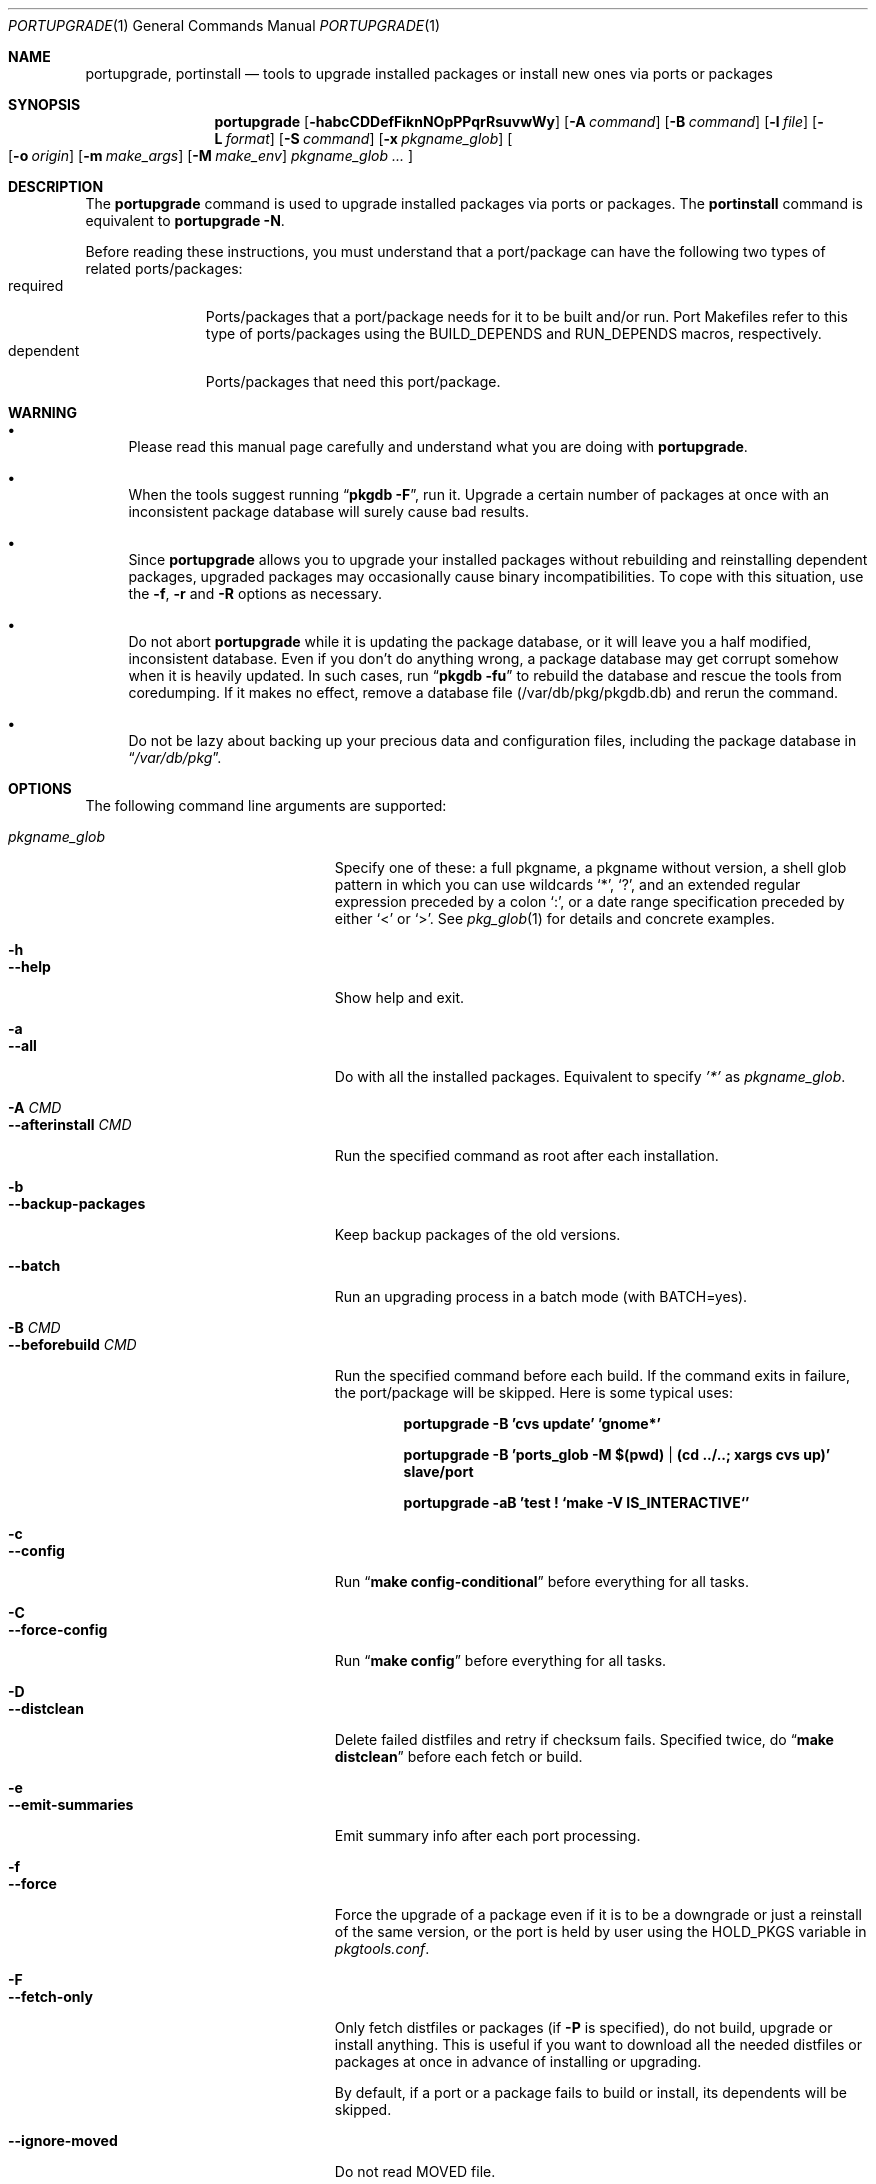 .\" $Id: portupgrade.1,v 1.9 2008/02/10 23:20:02 sem Exp $
.\"
.Dd August 26, 2012
.Dt PORTUPGRADE 1
.Os FreeBSD
.Sh NAME
.Nm portupgrade ,
.Nm portinstall
.Nd tools to upgrade installed packages or install new ones via ports or packages
.Sh SYNOPSIS
.Nm
.Op Fl habcCDDefFiknNOpPPqrRsuvwWy
.Op Fl A Ar command
.Op Fl B Ar command
.Op Fl l Ar file
.Op Fl L Ar format
.Op Fl S Ar command
.Op Fl x Ar pkgname_glob
.Oo
.Op Fl o Ar origin
.Op Fl m Ar make_args
.Op Fl M Ar make_env
.Ar pkgname_glob ...
.Oc
.Sh DESCRIPTION
The
.Nm
command is used to upgrade installed packages via ports or packages.
The
.Nm portinstall
command is equivalent to
.Nm
.Fl N .
.Pp
Before reading these instructions, you must understand that a
port/package can have the following two types of related
ports/packages:
.Bl -tag -width "dependent" -compact
.It required
Ports/packages that a port/package needs for it to be built and/or
run.  Port Makefiles refer to this type of ports/packages using the
.Dv BUILD_DEPENDS
and 
.Dv RUN_DEPENDS
macros, respectively.
.It dependent
Ports/packages that need this port/package.
.El 
.Sh WARNING
.Bl -bullet
.It
Please read this manual page carefully and understand what you are
doing with
.Nm .
.It
When the tools suggest running
.Dq Li "pkgdb -F" ,
run it.  Upgrade a certain number of packages at once with an
inconsistent package database will surely cause bad results.
.It
Since
.Nm
allows you to upgrade your installed packages without rebuilding and
reinstalling dependent packages, upgraded packages may occasionally
cause binary incompatibilities.  To cope with this situation, use the
.Fl f ,
.Fl r
and
.Fl R 
options as necessary.
.It
Do not abort
.Nm
while it is updating the package database, or it will leave you a half
modified, inconsistent database.  Even if you don't do anything wrong,
a package database may get corrupt somehow when it is heavily updated.
In such cases, run
.Dq Li "pkgdb -fu"
to rebuild the database and rescue the tools from coredumping.
If it makes no effect, remove a database file (/var/db/pkg/pkgdb.db)
and rerun the command.
.It
Do not be lazy about backing up your precious data and configuration files,
including the package database in
.Dq Pa /var/db/pkg .
.El
.Sh OPTIONS
The following command line arguments are supported:
.Pp
.Bl -tag -width "--use-remote-packages" -compact
.It Ar pkgname_glob
Specify one of these: a full pkgname, a pkgname without version, a
shell glob pattern in which you can use wildcards
.Sq * ,
.Sq \&? ,
and
an extended regular expression preceded by a colon
.Sq \&: ,
or a date range specification preceded by either
.Sq <
or
.Sq > .
See
.Xr pkg_glob 1
for details and concrete examples.
.Pp
.It Fl h
.It Fl -help
Show help and exit.
.Pp
.It Fl a
.It Fl -all
Do with all the installed packages.  Equivalent to specify
.Ar '*'
as
.Ar pkgname_glob .
.Pp
.It Fl A Ar CMD
.It Fl -afterinstall Ar CMD
Run the specified command as root after each installation.
.Pp
.It Fl b
.It Fl -backup-packages
Keep backup packages of the old versions.
.Pp
.It Fl -batch
Run an upgrading process in a batch mode (with BATCH=yes).
.Pp
.It Fl B Ar CMD
.It Fl -beforebuild Ar CMD
Run the specified command before each build.  If the command exits in
failure, the port/package will be skipped.  Here is some typical uses:
.Pp
.Dl portupgrade -B 'cvs update' 'gnome*'
.Pp
.Dl portupgrade -B 'ports_glob -M $(pwd) | (cd ../..; xargs cvs up)' slave/port
.Pp
.Dl portupgrade -aB 'test \&! `make -V IS_INTERACTIVE`'
.Pp
.It Fl c
.It Fl -config
Run
.Dq Li "make config-conditional"
before everything for all tasks.
.Pp
.It Fl C
.It Fl -force-config
Run
.Dq Li "make config"
before everything for all tasks.
.Pp
.It Fl D
.It Fl -distclean
Delete failed distfiles and retry if checksum fails.  Specified twice,
do
.Dq Li "make distclean"
before each fetch or build.
.Pp
.It Fl e
.It Fl -emit-summaries
Emit summary info after each port processing.
.Pp
.It Fl f
.It Fl -force
Force the upgrade of a package even if it is to be a downgrade or just
a reinstall of the same version, or the port is held by user using the
HOLD_PKGS variable in
.Pa pkgtools.conf .
.Pp
.It Fl F
.It Fl -fetch-only
Only fetch distfiles or packages (if
.Fl P
is specified), do not build, upgrade or install anything.  This is
useful if you want to download all the needed distfiles or packages at
once in advance of installing or upgrading.
.Pp
By default, if a port or a package fails to build or install, its
dependents will be skipped.
.Pp
.It Fl -ignore-moved
Do not read MOVED file.
.Pp
.It Fl i
.It Fl -interactive
Turn on interactive mode.  You are asked for approval before each
suggested installation or upgrade.  This option implies
.Fl v .
.Pp
.It Fl k
.It Fl -keep-going
Force the upgrade of a package even if some of the requisite packages
have failed to upgrade in advance.
.Pp
.It Fl l Ar FILE
.It Fl -results-file Ar FILE
Specify a file name to save the results to.  By default,
.Nm
does not save results as a file.
.Pp
.It Fl L Ar FORMAT
.It Fl -log-file Ar FORMAT
Specify a
.Xr printf 3
style format to determine the log file name for each port.
.Dq %s::%s
is appended if it does not contain a
.Sq % .
Category and portname are given as arguments, in the order named.
.Pp
.It Fl m
.It Fl -make-args
Specify arguments to append to each
.Xr make 1
command line.
.Pp
.It Fl M
.It Fl -make-env
Specify arguments to prepend to each
.Xr make 1
command line.
.Pp
.It Fl n
.It Fl -noexecute
Do not actually install or upgrade any packages; just show what would
be done.  This option implies
.Fl v
and negates
.Fl i
and
.Fl y .
.Pp
.It Fl N
.It Fl -new
Install a new port/package when a specified package is not installed.
Prior to the installation a new port/package, all the required
packages are upgraded.
.Pp
If this option is specified, you can specify a portorigin glob as well
as a pkgname glob to specify which port to install.  See
.Xr portsdb 1
for the details of the
.Sq portorigin glob .
.Pp
.It Fl o Ar ORIGIN
.It Fl -origin Ar ORIGIN
Specify a port to upgrade the following package with.
.Pp
.It Fl O
.It Fl -omit-check
Omit sanity checks for dependencies.  By default,
.Nm
checks if all the packages to upgrade have consistent dependencies,
though it takes extra time to calculate dependencies.  If you are sure
you have run
.Dq Li "pkgdb -F"
in advance, you can specify this option to omit the sanity checks.
.Pp
.It Fl p
.It Fl -package
Build a package when each specified port is installed or upgraded.  If
a package is upgraded and its dependent packages are given from the
command line (including the case where
.Fl r
is specified), build packages for them as well.
.Pp
.It Fl P
.It Fl -use-packages
Use packages instead of ports whenever available.
.Nm
searches the local directories listed in
.Ev PKG_PATH
for each package to install or upgrade the current installation with,
and if none is found,
.Xr pkg_fetch 1
is invoked to fetch one from a remote site.  If it doesn't work
either, the port is used.
.Pp
However, the source will still be used if the port is listed in USE_PORTS_ONLY variable in
.Pa pkgtools.conf .
.Pp
.It Fl PP
.It Fl -use-packages-only
Never use the port even if a package is not available either locally
or remotely, although you still have to keep your ports tree
up-to-date so that
.Nm
can check out what the latest version of each port is.
.Pp
.It Fl q
.It Fl -quiet
Do not display a message when -N specified and there is already installed package.
.Pp
.It Fl -noconfig
Do not read the configuration file -
.Pa $PREFIX/etc/pkgtools.conf .
.Pp
.It Fl r
.It Fl -recursive
Act on all those packages depending on the given packages as well.
.Pp
.It Fl R
.It Fl -upward-recursive
Act on all those packages required by the given packages as well. (When
specified with
.Fl F ,
fetch recursively, including the brand new, uninstalled ports that an
upgraded port requires)
.Pp
.It Fl s
.It Fl -sudo
Run commands under
.Xr sudo 8
where needed.
.Pp
.It Fl S Ar CMD
.It Fl -sudo-command Ar CMD
Specify an alternative to
.Xr sudo 8 .
e.g.
.Dq Ar 'su root -c "%s"'
(default:
.Ar sudo )
.Pp
.It Fl u
.It Fl -uninstall-shlibs
Do not preserve old shared libraries.  By default,
.Nm
preserves shared libraries on uninstallation for safety.  See the
.Xr pkg_deinstall 1
manpage and check out the
.Fl P
option for details. 
.Pp
.It Fl v
.It Fl -verbose
Turn on verbose output.
.Pp
.It Fl w
.It Fl -noclean
Do not
.Dq Li "make clean"
before each build.
.Pp
.It Fl W
.It Fl -nocleanup
Do not
.Dq Li "make clean"
after each installation.
.Pp
.It Fl -without-env-upgrade
Do not set UPGRADE_* environment variables.
.Pp
.It Fl x Ar GLOB
.It Fl -exclude Ar GLOB
Exclude packages matching the specified glob pattern.  Exclusion is
performed after recursing dependency in response to
.Fl r
and/or
.Fl R ,
which means, for example, the following command will upgrade all the
packages depending on XFree86 but leave XFree86 as it is:
.Pp
.Dl portupgrade -rx XFree86 XFree86
.Pp
.It Fl y
.It Fl -yes
Answer yes to all the questions.  This option implies
.Fl v
and negates
.Fl n .
.El
.Sh TECHNICAL DETAILS
.Nm
upgrades installed packages via ports or packages without necessarily
having to reinstall required or dependent packages by adjusting the
package registry database.
.Pp
The procedures it takes are briefly shown as below:
.Bl -enum -offset indent
.It
If
.Fl P
is not given, jump to
.Sy 4 .
Otherwise search the local directories listed in
.Ev PKG_PATH
for a newer package tarball.  If found, jump to
.Sy 5 .
.It
Fetch the latest package from a remote site using
.Xr pkg_fetch 1 .
If the fetched package is the latest, jump to
.Sy 5 .
If
.Fl P
is given twice (i.e.
.Fl PP )
and the fetched package is not the latest but at least newer than the
current installation, jump to
.Sy 5 .
.It
If
.Fl P
is given twice (i.e.
.Fl PP ) ,
stop the task.
.It
Build the corresponding port of the given installed package.
.It
Fix the dependency information of the packages that depend on the
given package.
.It
Back up the current installation of the given package using
.Xr pkg_create 1 .
Note that the backup tarball will be very large if the package is
a big monster like XFree86.  Please ensure you have sufficient
disk space (refer to the ENVIRONMENT section to know where) to save
the backup tarball. (Perhaps a new option to omit backups will be
added in the future)
.It
Back up the current package registration files of the given package.
.It
Uninstall the given package forcibly, preserving shared libraries
unless
.Fl u
is specified.
.It
Install the new version via ports or packages, depending on the
conditions in
.Sy 1 ,
.Sy 2
and
.Sy 3 .
.It
If the installation fails,
.Bl -enum -offset indent -nested
.It
Restore the old installation backed up in 
.Sy 6 .
.It
Restore the old package registration files backed up in
.Sy 7 .
.It
Revert the dependency information fixed in
.Sy 5 .
.El
.It
Remove the dependencies obsoleted in this upgrade.
.It
Run
.Dq Li "portsclean -L"
to delete duplicate libraries and put away old libraries.
.It
Run
.Dq Li "pkgdb -aF"
to fix up stale dependencies and reconstruct
.Pa +REQUIRED_BY
files.
.El
.Sh EXAMPLES
.Bl -bullet
.It
Upgrade
.Ar glib :
.Pp
.Dl portupgrade glib
.Pp
As you see, you can omit version numbers.  If multiple versions are
installed, each of them is upgraded unless they share a port origin.
(For example you may probably have
.Ar foo-1.02
and
.Ar foo-1.03
recorded somehow; run
.Dq Li "pkgdb -F"
to fix the situation)
.Pp
.It
Upgrade
.Ar XFree86
and
.Ar Mesa ,
passing
.Fl DWANT_GGI
to
.Xr make 1
for
.Ar Mesa :
.Pp
.Dl portupgrade XFree86 -m '-DWANT_GGI' Mesa
.Pp
When
.Nm
deals with multiple packages, it automatically sorts the packages in
dependency order before everything.
.Pp
.Fl m
/
.Fl -make-args
is the option to specify options to pass to
.Xr make 1 .
.Pp
.It
Upgrade all the GNOME packages, keeping build logs in
.Dq Pa /var/tmp/portupgrade-<category>::<portname>.log :
.Pp
.Dl portupgrade -L /var/tmp/portupgrade-%s::%s.log '*gnome*'
.Pp
You can use the wildcards as in
.Xr sh 1 .
Perl compatible extended regular expressions are also available by
prepending a colon
.Sq :
to a pattern.  In the above case, you could type:
.Ar :gnome .
.Pp
.Fl L
/
.Fl -log-prefix
is the option to tell
.Nm
to keep the build log as a file for each port build.  Regardless of
the option,
.Nm
always watches the build output of each port and when a build fails it
guesses the reason why it has failed.
.Pp
.It
Upgrade
.Ar sawfish
and all that sawfish depends on, building binary packages for the
upgraded packages, with the verbose mode on:
.Pp
.Dl portupgrade -Rpv sawfish
.Pp
.Fl R
/
.Fl -upward-recursive
is the option to tell
.Nm
to recurse upwards through dependencies.  In the above case,
.Ar rep-gtk ,
.Ar librep ,
.Ar imlib ,
.Ar gnomelibs ,
.Ar XFree86
etc. would be upgraded.
.Pp
.Fl p
/
.Fl -package
is the option to tell
.Nm
to build a binary package while it upgrades a package.
.Pp
.Fl v
/
.Fl -verbose
is the option to turn the verbose mode on.
.Pp
.It
Upgrade
.Ar glib
and all that depend on it, confirming each upgrade:
.Pp
.Dl portupgrade -ri glib
.Pp
.Fl r
/
.Fl -recursive
is the option to tell
.Nm
to recurse downwards through dependencies.  In the above case,
.Ar gtk
and all GNOME related packages would be upgraded.
.Pp
.Fl i
/
.Fl -interactive
is the option to tell
.Nm
to ask you for approval before performing something important.
.Pp
.It
Rebuild and reinstall all ports that depend on
.Ar sdl ,
but not
.Ar sdl
itself:
.Pp
.Dl portupgrade -rfx sdl sdl
.Pp
.Fl f
/
.Fl -force
is the option to force
.Nm
to upgrade a package even if it does not seem to be needed judging
from a version comparison.
.Pp
.Fl x
/
.Fl -exclude
is the option to specify an exclusion pattern.
.Pp
.It
Rebuild and reinstall all that ports that were installed prior to the date
2001-09-20:
.Pp
.Dl portupgrade -f '<2001-09-20'
.Pp
You can also select packages by a date range.
.Pp
.It
Rebuild and reinstall all the dependent packages of
.Ar png
that were installed prior to
.Ar png :
.Pp
.Dl portupgrade -fr png -x '>=png'
.Pp
You may use a package to specify a date.
.Pp
.It
Fetch all the distfiles that are needed to upgrade all the installed
packages at once, but do not upgrade anything yet:
.Pp
.Dl portupgrade -aFR
.Pp
.Fl a
/
.Fl -all
is equivalent to specifying an
.Sq * .
.Pp
.Fl F
/
.Fl -fetch
is the option to tell
.Nm
to not upgrade anything but just fetch distfiles.
.Pp
It is necessary to specify
.Fl R
in addition to
.Fl a
because some of the upgraded ports might require new ports that are
not installed yet.
.Pp
.It
Replace
.Ar ghostscript-gnu
with
.Ar ghostscript-afpl :
.Pp
.Dl portupgrade -o print/ghostscript-afpl ghostscript-gnu
.Pp
.Fl o
/
.Fl -origin
was originally the option to supply a missing origin of an outdated
package before
.Fx 4.2 ,
but this example shows another useful usage.  Use
.Nm
like this, and all the dependencies on the old package
.Ar ( ghostscript-gnu )
will be succeeded to the new one
.Ar ( ghostscript-afpl )
cleanly, without leaving inconsistency.
.Pp
.It
Upgrade
.Ar glib
using a package.  If necessary, download one from a remote ftp site:
.Pp
.Dl portupgrade -P glib
.Pp
.Fl P
/
.Fl -use-packages
is the option to tell
.Nm
to use packages instead of ports where available.
.Pp
.It
Let's perform a massive binary upgrade using the packages stored on a
CD-ROM, but before that I want to figure out what will be upgraded:
.Pp
.Dl env PKG_PATH=/mnt/cdrom/packages/All portupgrade -anPP
.Pp
.Fl n
/
.Fl -noexecute
is the option to tell
.Nm
not to commit any upgrade but just show what would be done.
.Pp
Double
.Fl P
tells
.Nm
to use packages only;
.Nm
will not upgrade a package if a package file
.Pa ( *.tbz )
to upgrade the package with is not available.
.Pp
If you don't want
.Nm
to download packages which are not on the CD-ROM, set
.Ev PKG_FETCH
to something like
.Dq Li "/bin/false" .
.El
.Sh TIPS
.Bl -bullet -compact
.It
After performing a binary upgrade, it is strongly recommended that you
run
.Dq Li "pkgdb -F"
to fix broken dependencies introduced by the newly installed packages.
.Pp
.It
Do a massive network binary upgrade:
.Pp
.Dl portupgrade -aPPR
.Pp
.It
When in doubt, use the
.Nm
options such as
.Fl n
and
.Fl i
to see what would be done, or use
.Xr pkg_glob 1
to see how it expands glob patterns.
.Pp
.It
To perform upgrades effectively and correctly, remember to run
.Xr pkgdb 1
with
.Fl F
on occasions to fix dependency discrepancies, and run
.Xr portsdb 1
with
.Fl Uu
every time you CVSup the ports tree to keep your ports INDEX database
up-to-date in sync with the tree.
.Pp
.It
To check for available upgrades, give
.Xr portversion 1
a try instead of
.Xr pkg_version 1 .
It has comparable usage with
.Xr pkg_version 1
but runs much faster.  Also the output script of
.Dq Li "portversion -c"
utilizes
.Xr portupgrade 1
for upgrading.
.Pp
.It
To deinstall packages, give
.Xr pkg_deinstall 1
a try instead of
.Xr pkg_delete 1 .
It is a wrapper of
.Xr pkg_delete 1
with additional features, such as recursive deinstall and shared
library preservation.
.Pp
.It
To clean unreferenced distfiles, working directories and old shared
libraries, use
.Xr portsclean 1 .
.Pp
.It
To track the change history of a port, use
.Xr portcvsweb 1 .
.El
.Sh ENVIRONMENT
.Bl -tag -width "UPGRADE_PORT_VER" -compact
.It Ev PKG_DBDIR
Alternative location for the installed package database.  Default is
.Dq Pa /var/db/pkg .
.Pp
.It Ev PORTSDIR
Alternative location for the ports tree.  Default is
.Dq Pa /usr/ports .
.Pp
.It Ev PORTS_INDEX
Alternative location for the ports INDEX file.  Default is
.Dq Pa $PORTSDIR/INDEX .
.Pp
.It Ev PORTS_DBDIR
Alternative location for the ports database files.  Default is
.Dq Pa $PORTSDIR .
.Pp
.It Ev PKG_TMPDIR
.It Ev TMPDIR
(In that order) Temporary directory where
.Nm 
attempts to create backup files.  If neither is defined,
.Dq Pa /var/tmp
is used.  Note that this directory must have enough free space when
upgrading a big package. (See the TECHNICAL DETAILS above)
.Pp
.It Ev PACKAGES
Base directory where
.Nm
creates packages.  Default is
.Dq Pa $PORTSDIR/packages .
.Pp
.It Ev PKG_PATH
A list of directories where
.Nm
searches for packages, separated by colons.  Default is
.Dq Pa $PACKAGES/All .
.Pp
.It Ev PKG_SUFX
Suffix for packages.  Default is the value defined in
.Pa bsd.port.mk
or
.Pa /etc/make.conf .
.Pp
.It Ev PKGTOOLS_CONF
Configuration file for the pkgtools suite.  Default is
.Dq Pa $PREFIX/etc/pkgtools.conf .
.Pp
.It Ev PORTUPGRADE
Default options for
.Nm
(e.g.
.Fl v )
.Pp
.It Ev UPGRADE_TOOL
The environment variable is set to upgrade tool name. Always is set to
.Dq portupgrade .
.Pp
.It Ev UPGRADE_PORT
The variable is set to a port name and version (as PKGNAME make variable)
which is upgraded.
.Pp
.It Ev UPGRADE_PORT_VER
A version number extracted from UPGRADE_PORT (it's the same as in PKGVERSION
make variable).
.El
.Sh FILES
.Bl -tag -width "$PREFIX/etc/pkgtools.conf"
.It Pa /var/tmp
Temporary directory for creating backup files, if environmental
variables
.Ev PKG_TMPDIR
or
.Ev TMPDIR
do not point to a suitable directory.
.It Pa /var/db/pkg
Default location of the installed package database.
.It Pa /usr/ports
Default location of the ports tree and the ports database files.
.It Pa /usr/ports/packages/All
Default location of backup packages saved with -b.
.Pp
.It Pa $PREFIX/etc/pkgtools.conf
Default location of the pkgtools configuration file.
.El
.Sh SEE ALSO
.Xr pkg_add 1 ,
.Xr pkg_deinstall 1 ,
.Xr pkg_delete 1 ,
.Xr pkg_glob 1 ,
.Xr pkg_info 1 ,
.Xr pkg_sort 1 ,
.Xr pkgdb 1 ,
.Xr portcvsweb 1 ,
.Xr ports_glob 1 ,
.Xr portsclean 1 ,
.Xr portsdb 1 ,
.Xr portversion 1 ,
.Xr pkgtools.conf 5 ,
.Xr ports 7
.Sh AUTHORS
.An Akinori MUSHA Aq knu@iDaemons.org
.An Sergey Matveychuk Aq sem@FreeBSD.org
.Sh BUGS
SUSP (^Z) doesn't work during a build/install.
.Pp
Sometimes a database may get corrupt and the pkgtools commands start
to abort due to segmentation fault.  In such cases, run
.Dq Li "pkgdb -fu"
to rebuild the database, and the problems will go away.
If the command failed itself, remove a database file (/var/db/pkg/pkgdb.db)
and run it again.
.Pp
Some third-party or hand-made packages have invalid package names
which make
.Nm
and the related tools angry.  To completely hide the existence of a
package from them, put (just
.Xr touch 1 )
a dummy file named "+IGNOREME" in the package directory.
